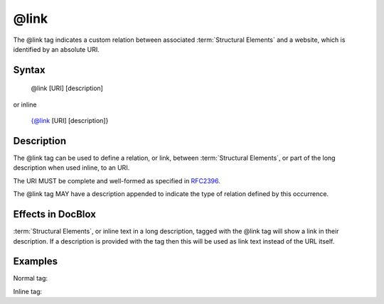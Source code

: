 @link
=====

The @link tag indicates a custom relation between associated
:term:`Structural Elements` and a website, which is identified by an absolute
URI.

Syntax
------

    @link [URI] [description]

or inline

   {@link [URI] [description]}

Description
-----------

The @link tag can be used to define a relation, or link, between
:term:`Structural Elements`, or part of the long description when used inline,
to an URI.

The URI MUST be complete and well-formed as specified in
`RFC2396 <http://www.ietf.org/rfc/rfc2396.txt>`_.

The @link tag MAY have a description appended to indicate the type of relation
defined by this occurrence.

Effects in DocBlox
------------------

:term:`Structural Elements`, or inline text in a long description, tagged with
the @link tag will show  a link in their description. If a description is
provided with the tag then this will be used as link text instead of the URL itself.

Examples
--------

Normal tag:

.. code-block:: php
   :linenos:

    /**
     * @link http://example.com/my/bar Documentation of Foo.
     *
     * @return integer Indicates the number of items.
     */
    function count()
    {
        <...>
    }

Inline tag:

.. code-block:: php
   :linenos:

    /**
     * This method counts the occurrences of Foo.
     *
     * When no more Foo ({@link http://example.com/my/bar}) are given this
     * function will add one as there must always be one Foo.
     *
     * @return integer Indicates the number of items.
     */
    function count()
    {
        <...>
    }

